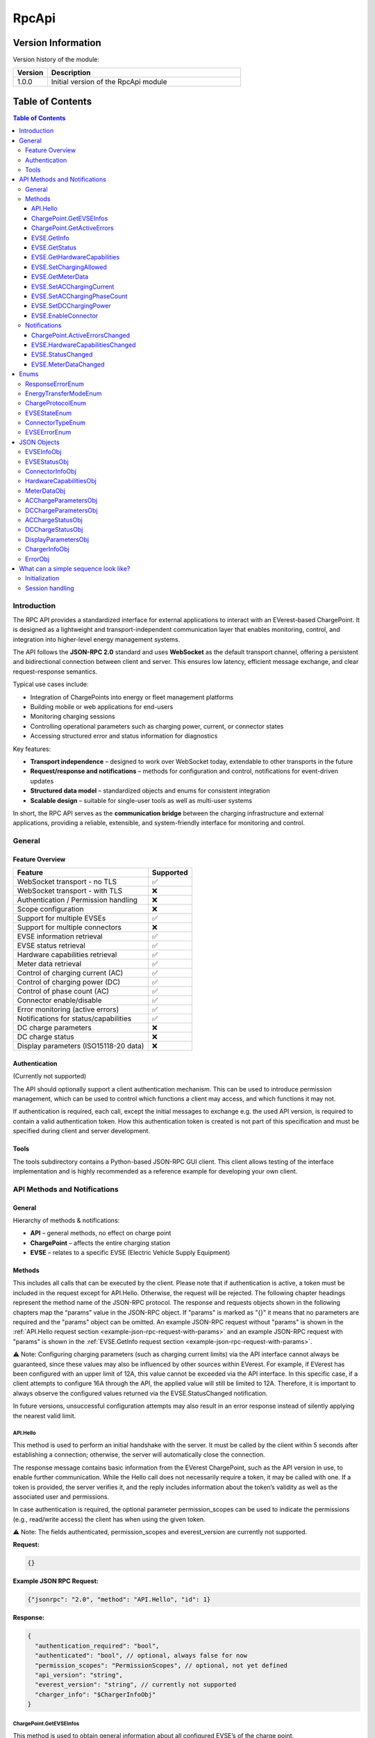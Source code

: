 .. _everest_modules_handwritten_RpcApi:

*******************************************
RpcApi
*******************************************

Version Information
===================
Version history of the module:

.. list-table::
   :widths: 15 85
   :header-rows: 1

   * - Version
     - Description
   * - 1.0.0
     - Initial version of the RpcApi module

Table of Contents
=====================

.. contents:: Table of Contents
   :depth: 3
   :local:

Introduction
------------
The RPC API provides a standardized interface for external applications to interact with an EVerest-based
ChargePoint. It is designed as a lightweight and transport-independent communication layer that enables
monitoring, control, and integration into higher-level energy management systems.

The API follows the **JSON-RPC 2.0** standard and uses **WebSocket** as the default transport channel,
offering a persistent and bidirectional connection between client and server. This ensures low latency,
efficient message exchange, and clear request–response semantics.

Typical use cases include:

* Integration of ChargePoints into energy or fleet management platforms
* Building mobile or web applications for end-users
* Monitoring charging sessions
* Controlling operational parameters such as charging power, current, or connector states
* Accessing structured error and status information for diagnostics

Key features:

* **Transport independence** – designed to work over WebSocket today, extendable to other transports in the future
* **Request/response and notifications** – methods for configuration and control, notifications for event-driven updates
* **Structured data model** – standardized objects and enums for consistent integration
* **Scalable design** – suitable for single-user tools as well as multi-user systems

In short, the RPC API serves as the **communication bridge** between the charging infrastructure and
external applications, providing a reliable, extensible, and system-friendly interface for monitoring and control.

General
-------
Feature Overview
~~~~~~~~~~~~~~~~
+---------------------------------------+-----------+
| Feature                               | Supported |
+=======================================+===========+
| WebSocket transport - no TLS          | ✅        |
+---------------------------------------+-----------+
| WebSocket transport - with TLS        | ❌        |
+---------------------------------------+-----------+
| Authentication / Permission handling  | ❌        |
+---------------------------------------+-----------+
| Scope configuration                   | ❌        |
+---------------------------------------+-----------+
| Support for multiple EVSEs            | ✅        |
+---------------------------------------+-----------+
| Support for multiple connectors       | ❌        |
+---------------------------------------+-----------+
| EVSE information retrieval            | ✅        |
+---------------------------------------+-----------+
| EVSE status retrieval                 | ✅        |
+---------------------------------------+-----------+
| Hardware capabilities retrieval       | ✅        |
+---------------------------------------+-----------+
| Meter data retrieval                  | ✅        |
+---------------------------------------+-----------+
| Control of charging current (AC)      | ✅        |
+---------------------------------------+-----------+
| Control of charging power (DC)        | ✅        |
+---------------------------------------+-----------+
| Control of phase count (AC)           | ✅        |
+---------------------------------------+-----------+
| Connector enable/disable              | ✅        |
+---------------------------------------+-----------+
| Error monitoring (active errors)      | ✅        |
+---------------------------------------+-----------+
| Notifications for status/capabilities | ✅        |
+---------------------------------------+-----------+
| DC charge parameters                  | ❌        |
+---------------------------------------+-----------+
| DC charge status                      | ❌        |
+---------------------------------------+-----------+
| Display parameters (ISO15118-20 data) | ❌        |
+---------------------------------------+-----------+

Authentication
~~~~~~~~~~~~~~
(Currently not supported)

The API should optionally support a client authentication mechanism. This can be used to introduce
permission management, which can be used to control which functions a client may access, and which
functions it may not.

If authentication is required, each call, except the initial messages to exchange e.g. the used API
version, is required to contain a valid authentication token. How this authentication token is created
is not part of this specification and must be specified during client and server development.

Tools
~~~~~
The tools subdirectory contains a Python-based JSON-RPC GUI client. This client allows testing of the
interface implementation and is highly recommended as a reference example for developing your own client.

API Methods and Notifications
-----------------------------

General
~~~~~~~
Hierarchy of methods & notifications:

* **API** – general methods, no effect on charge point
* **ChargePoint** – affects the entire charging station
* **EVSE** – relates to a specific EVSE (Electric Vehicle Supply Equipment)

Methods
~~~~~~~
This includes all calls that can be executed by the client. Please note that if authentication is active,
a token must be included in the request except for API.Hello. Otherwise, the request will be rejected.
The following chapter headings represent the method name of the JSON-RPC protocol. The response and
requests objects shown in the following chapters map the “params” value in the JSON-RPC object. If
"params" is marked as "{}" it means that no parameters are required and the "params" object can be omitted.
An example JSON-RPC request without "params" is shown in the :ref:`API.Hello request section <example-json-rpc-request-with-params>`
and an example JSON-RPC request with "params" is shown in the :ref:`EVSE.GetInfo request section <example-json-rpc-request-with-params>`.

⚠️ Note: Configuring charging parameters (such as charging current limits) via the API interface cannot
always be guaranteed, since these values may also be influenced by other sources within EVerest. For example,
if EVerest has been configured with an upper limit of 12A, this value cannot be exceeded via the API interface.
In this specific case, if a client attempts to configure 16A through the API, the applied value will
still be limited to 12A. Therefore, it is important to always observe the configured values returned
via the EVSE.StatusChanged notification.

In future versions, unsuccessful configuration attempts may also result in an error response instead of
silently applying the nearest valid limit.

API.Hello
^^^^^^^^^
This method is used to perform an initial handshake with the server. It must be called by the client
within 5 seconds after establishing a connection; otherwise, the server will automatically close the
connection.

The response message contains basic information from the EVerest ChargePoint, such as the API version
in use, to enable further communication.
While the Hello call does not necessarily require a token, it may be called with one. If a token is
provided, the server verifies it, and the reply includes information about the token’s validity as well
as the associated user and permissions.

In case authentication is required, the optional parameter permission_scopes can be used to indicate
the permissions (e.g., read/write access) the client has when using the given token.

⚠️ Note: The fields authenticated, permission_scopes and everest_version are currently not supported.

**Request:**

.. code-block:: json

   {}

.. _example-json-rpc-request-without-params:

**Example JSON RPC Request:**

.. code-block:: json

   {"jsonrpc": "2.0", "method": "API.Hello", "id": 1}

**Response:**

.. code-block:: json

   {
     "authentication_required": "bool",
     "authenticated": "bool", // optional, always false for now
     "permission_scopes": "PermissionScopes", // optional, not yet defined
     "api_version": "string",
     "everest_version": "string", // currently not supported
     "charger_info": "$ChargerInfoObj"
   }

ChargePoint.GetEVSEInfos
^^^^^^^^^^^^^^^^^^^^^^^^
This method is used to obtain general information about all configured EVSE’s of the charge point.

**Request:**

.. code-block:: json

   {}

**Response:**
Returns an array of type “EVSEInfoObj” of all configured EVSE’s of the charge point.

.. code-block:: json

   {
     "infos": "[Array of $EVSEInfoObj]",
     "error": "$ResponseErrorEnum"
   }

ChargePoint.GetActiveErrors
^^^^^^^^^^^^^^^^^^^^^^^^^^^
This method returns a structured list of all currently active error conditions of the charger.
It is intended for diagnostic purposes and remote monitoring.

**Request:**

.. code-block:: json

   {}

**Response:**

.. code-block:: json

   {
     "active_errors": "[Array of $ErrorObj]", // Empty array if no errors
     "error": "$ResponseErrorEnum"
   }

EVSE.GetInfo
^^^^^^^^^^^^
This method is used to obtain general information about an EVSE.

**Request:**

.. code-block:: json

   {
     "evse_index": "int"
   }

.. _example-json-rpc-request-with-params:

**Example JSON RPC Request:**

{"jsonrpc": "2.0", "method": "EVSE.GetInfo", "id": 1, "params": {"evse_index": 1}}


**Response:**

.. code-block:: json

   {
     "info": "$EVSEInfoObj",
     "error": "$ResponseErrorEnum"
   }

EVSE.GetStatus
^^^^^^^^^^^^^^
This method is used to obtain the current status of the EVSE.

**Request:**

.. code-block:: json

   {
     "evse_index": "int"
   }

**Response:**

.. code-block:: json

   {
     "status": "$EVSEStatusObj",
     "error": "$ResponseErrorEnum"
   }

EVSE.GetHardwareCapabilities
^^^^^^^^^^^^^^^^^^^^^^^^^^^^
This method is used to obtain hardware capabilities of the EVSE. Please note that the hardware capabilities
can be updated via notification EVSE.HardwareCapabilitiesChanged by the EVSE.

**Request:**

.. code-block:: json

   {
     "evse_index": "int"
   }

**Response:**

.. code-block:: json

   {
     "hardware_capabilities": "$HardwareCapabilitiesObj",
     "error": "$ResponseErrorEnum"
   }

EVSE.SetChargingAllowed
^^^^^^^^^^^^^^^^^^^^^^^
This method is used to explicitly allow charging on an EVSE or to remove the release.
Regardless of the authorisation status of the EV, this method can be used to delay a charging process
or to initiate a charging pause on EVSE's side.

**Request:**

.. code-block:: json

   {
     "evse_index": "int",
     "charging_allowed": "bool"
   }

**Response:**

.. code-block:: json

   {
     "error": "$ResponseErrorEnum"
   }

EVSE.GetMeterData
^^^^^^^^^^^^^^^^^
**Request:**

.. code-block:: json

   {
     "evse_index": "int"
   }

**Response:**

.. code-block:: json

   {
     "meter_data": "$MeterDataObj",
     "error": "$ResponseErrorEnum"
   }

EVSE.SetACChargingCurrent
^^^^^^^^^^^^^^^^^^^^^^^^^
This method is used to configure the AC charging current of an EVSE.

**Request:**

.. code-block:: json

   {
     "evse_index": "int",
     "max_current": "float"
   }

**Response:**
Returns an error parameter to show if the configuration of the charging current was successful.

.. code-block:: json

   {
     "error": "$ResponseErrorEnum"
   }

EVSE.SetACChargingPhaseCount
^^^^^^^^^^^^^^^^^^^^^^^^^^^^
This method is used to configure the AC phase count of an EVSE.

**Request:**

.. code-block:: json

   {
     "evse_index": "int",
     "phase_count": "int"
   }

**Response:**
Returns an error parameter to show if the configuration of the charging current was successful.

.. code-block:: json

   {
     "error": "$ResponseErrorEnum"
   }

EVSE.SetDCChargingPower
^^^^^^^^^^^^^^^^^^^^^^^
This method is used to configure the DC charging power an EVSE.

**Request:**

.. code-block:: json

   {
     "evse_index": "int",
     "max_power": "float"
   }

**Response:**
Returns an error parameter to show if the configuration was successful.

.. code-block:: json

   {
     "error": "$ResponseErrorEnum"
   }

EVSE.EnableConnector
^^^^^^^^^^^^^^^^^^^^
Method to enable or disable a connector on the EVSE. connector_index is a positive integer identifying
the connector that should be enabled. If the connector_index is 0 the whole EVSE is enabled.

**Request:**

.. code-block:: json

   {
     "evse_index": "int",
     "connector_index": "int",
     "enable": "bool",
     "priority": "int"
   }

**Response:**

Returns an error parameter to show if the configuration of the charging current was successful.

.. code-block:: json

   {
     "error": "$ResponseErrorEnum"
   }

Notifications
~~~~~~~~~~~~~

Notifications are signaled by the server as soon as a property within the parameters has changed.

ChargePoint.ActiveErrorsChanged
^^^^^^^^^^^^^^^^^^^^^^^^^^^^^^^

.. code-block:: json

   {
     "active_errors": "[Array of $ErrorObj]"
   }

EVSE.HardwareCapabilitiesChanged
^^^^^^^^^^^^^^^^^^^^^^^^^^^^^^^^

.. code-block:: json

   {
     "evse_index": "int",
     "hardware_capabilities": "$HardwareCapabilitiesObj"
   }

EVSE.StatusChanged
^^^^^^^^^^^^^^^^^^

.. code-block:: json

   {
     "evse_index": "int",
     "evse_status": "$EVSEStatusObj"
   }

EVSE.MeterDataChanged
^^^^^^^^^^^^^^^^^^^^^

.. code-block:: json

   {
     "evse_index": "int",
     "meter_data": "$MeterDataObj"
   }

Enums
-----

ResponseErrorEnum
~~~~~~~~~~~~~~~~~
Enumeration to differentiate between the various error cases that can occur after a method request.

::

  "NoError",
  "ErrorInvalidParameter",
  "ErrorOutOfRange",
  "ErrorValuesNotApplied",
  "ErrorInvalidEVSEIndex",
  "ErrorInvalidConnectorId",
  "ErrorNoDataAvailable",
  "ErrorUnknownError"

EnergyTransferModeEnum
~~~~~~~~~~~~~~~~~~~~~~
Enumeration to differentiate between the various energy transfer modes

::

   "AC_single_phase_core",
   "AC_two_phase",
   "AC_three_phase_core",
   "DC_core",
   "DC_extended",
   "DC_combo_core",
   "DC_unique",
   "DC",
   "AC_BPT",
   "AC_BPT_DER",
   "AC_DER",
   "DC_BPT",
   "DC_ACDP",
   "DC_ACDP_BPT",
   "WPT"

ChargeProtocolEnum
~~~~~~~~~~~~~~~~~~

::

  "Unknown",
  "IEC61851",
  "DIN70121",
  "ISO15118",
  "ISO15118_20"

EVSEStateEnum
~~~~~~~~~~~~~

::

  "Unplugged",
  "Disabled",
  "Preparing",
  "Reserved",
  "AuthRequired",
  "WaitingForEnergy",
  "Charging",
  "ChargingPausedEV",
  "ChargingPausedEVSE",
  "Finished",
  "SwitchingPhases"

ConnectorTypeEnum
~~~~~~~~~~~~~~~~~

::

   "cCCS1",
   "cCCS2",
   "cG105",
   "cTesla",
   "cType1",
   "cType2",
   "s309_1P_16A",
   "s309_1P_32A",
   "s309_3P_16A",
   "s309_3P_32A",
   "sBS1361",
   "sCEE_7_7",
   "sType2",
   "sType3",
   "Other1PhMax16A",
   "Other1PhOver16A",
   "Other3Ph",
   "Pan",
   "wInductive",
   "wResonant",
   "Undetermined",
   "Unknown"

EVSEErrorEnum
~~~~~~~~~~~~~
EVSEErrorEnum can be used to show more details of an EVSE error for example in a service tool application
for the technician. The enum naming is identical to EVerest error handler semantic.

Example (excerpt)::

  "NoError",
  "power_supply_DC/HardwareFault",
  "power_supply_DC/OverTemperature",
  "power_supply_DC/UnderTemperature",
  "power_supply_DC/UnderVoltageAC",
  "power_supply_DC/OverVoltageAC",
  "power_supply_DC/UnderVoltageDC",
  "power_supply_DC/OverVoltageDC",
  "power_supply_DC/OverCurrentAC",
  "power_supply_DC/OverCurrentDC",
  "power_supply_DC/VendorError",
  "power_supply_DC/VendorWarning",
  "evse_board_support/MREC2GroundFailure",
  "evse_board_support/MREC3HighTemperature",
  "evse_board_support/MREC4OverCurrentFailure",
  "evse_board_support/MREC5OverVoltage",
  "evse_board_support/MREC6UnderVoltage",
  "evse_board_support/MREC8EmergencyStop",
  "evse_board_support/MREC10InvalidVehicleMode",
  "evse_board_support/MREC14PilotFault",
  "evse_board_support/MREC15PowerLoss",
  "evse_board_support/MREC17EVSEContactorFault",
  "evse_board_support/MREC18CableOverTempDerate",
  "evse_board_support/MREC19CableOverTempStop",
  "evse_board_support/MREC20PartialInsertion",
  "evse_board_support/MREC23ProximityFault",
  "evse_board_support/MREC24ConnectorVoltageHigh",
  "evse_board_support/MREC25BrokenLatch",
  "evse_board_support/MREC26CutCable",
  ...

JSON Objects
------------

EVSEInfoObj
~~~~~~~~~~~
This object contains static information about a EVSE of a charge point. This parameter is derived from
the EvseManager identifier from the EVerest configuration. The "index"  parameter is essential to perform
EVSE specific method calls. The “id” parameter is the EVSE ID. The EVSE ID is a globally unique identifier
defined in ISO 15118 to represent a specific EVSE. The “supported_energy_transfer_modes”  must be used to
distinguish between DC and AC charging. Depending on this, the optional parameters of object “EVSEStatusObj”
are configured. In addition, it is possible to determine whether BPT is supported.

.. code-block:: json

   {
     "index": "int",
     "id": "string",
     "description": "string", // optional
     "available_connectors": "[ConnectorInfoObj]",
     "supported_energy_transfer_modes": "[EnergyTransferModeEnum]"
   }

EVSEStatusObj
~~~~~~~~~~~~~
This object contains all information about the current status of a charge point EVSE. These parameters
change dynamically, depending on the current EVSE state, which is indicated by the “state” parameter.
The parameters “ac_charge_param" and “ac_charge_status" are only configured in a AC charging session
and parameters “dc_charge_param" and “dc_charge_status" are only configured in a DC charging session.
These parameters mainly contain parameters that are transmitted in an HLC session. The connector info
(e.g. to identify if it is a DC or AC charger) is part of object “EVSEInfoObj“.  The “active_connector_index”
information can also be used by GUI applications to display the active connector correctly.

.. code-block:: json

   {
     "charged_energy_wh": "float",
     "discharged_energy_wh": "float",
     "charging_duration_s": "int",
     "charging_allowed": "bool",
     "available": "bool",
     "active_connector_index": "int",
     "error_present": "bool",
     "charge_protocol": "$ChargeProtocolEnum",
     "ac_charge_param": "$ACChargeParametersObj", // optional, only if AC supported
     "dc_charge_param": "$DCChargeParametersObj", // optional, only if DC supported
     "ac_charge_status": "$ACChargeStatusObj", // optional, only if AC supported
     "dc_charge_status": "$DCChargeStatusObj", // optional, only if DC supported
     "display_parameters": "$DisplayParametersObj",
     "state": "$EVSEStateEnum"
   }

ConnectorInfoObj
~~~~~~~~~~~~~~~~
This object contains static information about a connector of an EVSE. This parameter is derived from
the from the EVerest configuration. The "index"  parameter is essential to perform connector specific
method calls. The “type”  must be used to distinguish between DC and AC charging. Depending on this,
the optional parameters of object “EVSEStatusObj” are configured.

.. code-block:: json

   {
     "index": "int",
     "type": "ConnectorTypeEnum",
     "description": "string" // optional
   }

HardwareCapabilitiesObj
~~~~~~~~~~~~~~~~~~~~~~~
This object contains all hardware related limits of a charge point EVSE.

.. code-block:: json

   {
     "max_current_A_export": "float",
     "max_current_A_import": "float",
     "max_phase_count_export": "int",
     "max_phase_count_import": "int",
     "min_current_A_export": "float",
     "min_current_A_import": "float",
     "min_phase_count_export": "int",
     "min_phase_count_import": "int",
     "phase_switch_during_charging": "bool"
   }

MeterDataObj
~~~~~~~~~~~~
This object contains the following meter data of a charge point EVSE:

timestamp: Timestamp of measurement, represented as RFC3339 string
energy_Wh_import: Imported energy in Wh (from grid)
meter_id: A (user defined) meter if (e.g. id printed on the case)
serial_number: Serial number of the meter
phase_seq_error: AC only: true for 3 phase rotation error (ccw)
energy_Wh_export:  Exported energy in Wh (to grid)
power_W: Instantaneous power in Watt. Negative values are exported, positive values imported Energy.
voltage_V: Voltage in Volts
current_A: Current in Ampere
frequency_Hz:  Grid frequency in Hertz

.. code-block:: json

   {
     "current_A": {"L1": "float","L2": "float","L3": "float","N": "float"},
     "energy_Wh_import": {"L1": "float","L2": "float","L3": "float","total": "float"},
     "energy_Wh_export": {"L1": "float","L2": "float","L3": "float","total": "float"}, // optional
     "frequency_Hz": {"L1": "float","L2": "float","L3": "float"}, // optional
     "meter_id": "string",
     "serial_number": "string", // optional
     "phase_seq_error": "bool", // optional
     "power_W": {"L1": "float","L2": "float","L3": "float","total": "float"},  // optional
     "timestamp": "string",
     "voltage_V": {"L1": "float","L2": "float","L3": "float"}  // optional
   }

ACChargeParametersObj
~~~~~~~~~~~~~~~~~~~~~
This object contains all AC related parameters of a charge point EVSE. Parameters like “evse_maximum_discharge_power”
are only transmitted if a BPT (bidirectional power transfer) session is active. Currently only “evse_max_current”
and “evse_max_phase_count“ are supported.

.. code-block:: json

   {
     "evse_nominal_voltage": "float",
     "evse_max_current": "float",
     "evse_max_phase_count": "int",
     "evse_maximum_charge_power": "float",
     "evse_minimum_charge_power": "float",
     "evse_nominal_frequency": "float",
     "evse_maximum_discharge_power": "float",
     "evse_minimum_discharge_power": "float"
   }

DCChargeParametersObj
~~~~~~~~~~~~~~~~~~~~~
Currently not supported.

This object contains all DC related parameters of a charge point EVSE. Parameters like “evse_maximum_discharge_power”
are only transmitted if a BPT (bidirectional power transfer) session is active.

.. code-block:: json

   {
     "evse_maximum_charge_current": "float",
     "evse_maximum_charge_power": "float",
     "evse_maximum_voltage": "float",
     "evse_minimum_charge_current": "float",
     "evse_minimum_charge_power": "float",
     "evse_minimum_voltage": "float",
     "evse_energy_to_be_delivered": "float",
     "evse_maximum_discharge_current": "float",
     "evse_maximum_discharge_power": "float",
     "evse_minimum_discharge_current": "float",
     "evse_minimum_discharge_power": "float"
   }

ACChargeStatusObj
~~~~~~~~~~~~~~~~~
This object contains all DC related parameters of a charge point EVSE. Parameters like “evse_maximum_discharge_power”
are only transmitted if a BPT (bidirectional power transfer) session is active. Currently only “evse_max_current”
and “evse_max_phase_count“ are supported.

.. code-block:: json

   {
     "evse_active_phase_count": "int"
   }

DCChargeStatusObj
~~~~~~~~~~~~~~~~~
Currently not supported.
This object contains all DC related parameters during charging of a charge point EVSE. 

.. code-block:: json

   {
     "evse_present_current": "float",
     "evse_present_voltage": "float",
     "evse_power_limit_achieved": "bool",
     "evse_current_limit_achieved": "bool",
     "evse_voltage_limit_achieved": "bool"
   }

DisplayParametersObj
~~~~~~~~~~~~~~~~~~~~
Currently not supported.

This object contains additional information which can be displayed in a GUI. These parameters are for
display purposes only and must not, under any circumstances, influence the EVSE behavior. Most of the
parameters are only transmitted in an ISO15118-20 charging session.

.. code-block:: json

   {
     "start_soc": "int",
     "present_soc": "int",
     "minimum_soc": "int",
     "target_soc": "int",
     "maximum_soc": "int",
     "remaining_time_to_minimum_soc": "int",
     "remaining_time_to_target_soc": "int",
     "remaining_time_to_maximum_soc": "int",
     "charging_complete": "bool",
     "battery_energy_capacity": "float",
     "inlet_hot": "bool"
   }

ChargerInfoObj
~~~~~~~~~~~~~~
This object contains well-known general charger information, e.g. vendor and model name, firmware version etc.

.. code-block:: json

   {
     "vendor": "string",
     "model": "string",
     "serial": "string",
     "friendly_name": "string",
     "manufacturer": "string",
     "manufacturer_url": "string",
     "model_url": "string",
     "model_no": "string",
     "revision": "string",
     "board_revision": "string",
     "firmware_version": "string"
   }

ErrorObj
~~~~~~~~
The ErrorObj structure represents a detailed description of an charger error. It includes the error
type, origin, severity, and timestamp, along with optional context like EVSE or connector index. Each
error is uniquely identified by a UUID and may include a vendor-specific ID and custom message.

.. code-block:: json

   {
     "type": "string",
     "sub_type": "string",
     "message": "string",
     "description": "string",
     "origin": {
        "module_id": "string",
        "implementation_id": "string",
        "evse_index": "int", // optional
        "connector_index": "int" // optional
     },
     "vendor_id": "string",
     "severity": "SeverityEnum",
     "timestamp": "string",
     "uuid": "string"
   }

What can a simple sequence look like?
-------------------------------------
The sequence diagram below is a simple sequence diagram based on the defined WebSocket methods and notifications.
The diagram is simplified for better visualization and therefore only shows the relevant parameters within
the objects.

Initialization
~~~~~~~~~~~~~~
The first diagram illustrates how a client establishes a connection to the server and how the server
initializes a single EVSE. After that, the client application is prepared to process incoming notifications
of the API, for example caused by plugging in an EV.

.. image:: img/initialization.drawio.svg
   :alt: RPC Communication Flow
   :align: center
   :width: 80%

Session handling
~~~~~~~~~~~~~~~~
The second sequence diagram shows the notifications that are triggered as soon as an EV is plugged in
and recognized by the EVSE. It also shows how the client can actively adjust the charging current of a
running session.

.. image:: img/ac_session_handling.drawio.svg
   :alt: RPC Communication Flow
   :align: center
   :width: 80%
